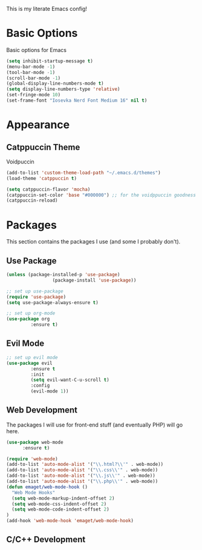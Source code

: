 This is my literate Emacs config!

* Basic Options
Basic options for Emacs
#+begin_src emacs-lisp
  (setq inhibit-startup-message t)
  (menu-bar-mode -1)
  (tool-bar-mode -1)
  (scroll-bar-mode -1)
  (global-display-line-numbers-mode t)
  (setq display-line-numbers-type 'relative)
  (set-fringe-mode 10)
  (set-frame-font "Iosevka Nerd Font Medium 16" nil t)
#+end_src

* Appearance

** Catppuccin Theme
Voidpuccin
#+begin_src emacs-lisp
  (add-to-list 'custom-theme-load-path "~/.emacs.d/themes")
  (load-theme 'catppuccin t)

  (setq catppuccin-flavor 'mocha)
  (catppuccin-set-color 'base "#000000") ;; for the voidppuccin goodness
  (catppuccin-reload)
#+end_src

* Packages

This section contains the packages I use (and some I probably don't).

** Use Package
#+begin_src emacs-lisp
  (unless (package-installed-p 'use-package)
			       (package-install 'use-package))

  ;; set up use-package
  (require 'use-package)
  (setq use-package-always-ensure t)

  ;; set up org-mode
  (use-package org
	       :ensure t)

#+end_src

** Evil Mode
#+begin_src emacs-lisp
  ;; set up evil mode
  (use-package evil
	       :ensure t
	       :init
	       (setq evil-want-C-u-scroll t)
	       :config
	       (evil-mode 1))

#+end_src

** Web Development
The packages I will use for front-end stuff (and eventually PHP) will go here.
#+begin_src emacs-lisp
  (use-package web-mode
		:ensure t)

  (require 'web-mode)
  (add-to-list 'auto-mode-alist '("\\.html?\\'" . web-mode))
  (add-to-list 'auto-mode-alist '("\\.css\\'" . web-mode))
  (add-to-list 'auto-mode-alist '("\\.js\\'" . web-mode))
  (add-to-list 'auto-mode-alist '("\\.php\\'" . web-mode))
  (defun emaget/web-mode-hook ()
    "Web Mode Hooks"
    (setq web-mode-markup-indent-offset 2)
    (setq web-mode-css-indent-offset 2)
    (setq web-mode-code-indent-offset 2)
  )
  (add-hook 'web-mode-hook 'emaget/web-mode-hook)
#+end_src

** C/C++ Development
